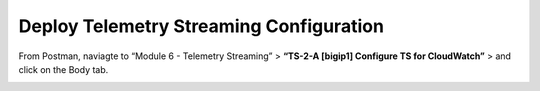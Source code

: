 Deploy Telemetry Streaming Configuration
================================================================================

From Postman, naviagte to “Module 6 - Telemetry Streaming” > **“TS-2-A [bigip1] Configure TS for CloudWatch”** > and click on the Body tab.

.. image:: ./images/2023_4_postman_telemetry_streaming_body_bigip1.png
	   :scale: 50%

